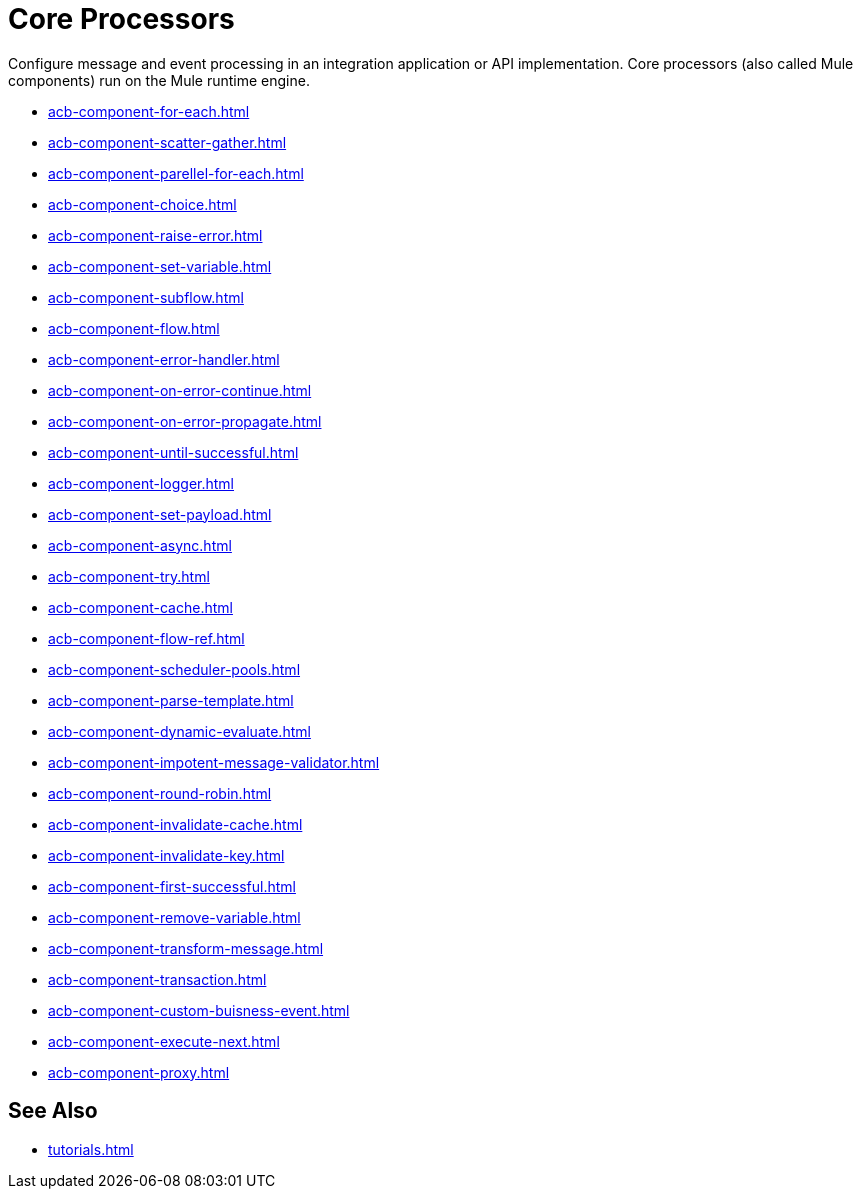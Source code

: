 = Core Processors 

Configure message and event processing in an integration application or API implementation. Core processors (also called Mule components) run on the Mule runtime engine. 

//NOT SUPPORTED YET: WAIT TO DOC
//* xref:acb-component-batch.adoc[]
//TBD: WAIT TO DOC. THESE DON'T MAKE SENSE AS FLOW-LEVEL "CORE PROCESSORS"
//* xref:acb-component-context.adoc[]
//* xref:acb-component-global-property.adoc[]
//TODO:
* xref:acb-component-for-each.adoc[]
* xref:acb-component-scatter-gather.adoc[]
* xref:acb-component-parellel-for-each.adoc[]
* xref:acb-component-choice.adoc[]
* xref:acb-component-raise-error.adoc[]
* xref:acb-component-set-variable.adoc[]
* xref:acb-component-subflow.adoc[]
* xref:acb-component-flow.adoc[]
* xref:acb-component-error-handler.adoc[]
* xref:acb-component-on-error-continue.adoc[]
* xref:acb-component-on-error-propagate.adoc[]
* xref:acb-component-until-successful.adoc[]
//IN PROGRESS:
* xref:acb-component-logger.adoc[]
//TODO:
* xref:acb-component-set-payload.adoc[]
* xref:acb-component-async.adoc[]
* xref:acb-component-try.adoc[]
* xref:acb-component-cache.adoc[]
* xref:acb-component-flow-ref.adoc[]
//TBD:
* xref:acb-component-scheduler-pools.adoc[]
//TODO:
* xref:acb-component-parse-template.adoc[]
* xref:acb-component-dynamic-evaluate.adoc[]
* xref:acb-component-impotent-message-validator.adoc[]
* xref:acb-component-round-robin.adoc[]
* xref:acb-component-invalidate-cache.adoc[]
* xref:acb-component-invalidate-key.adoc[]
* xref:acb-component-first-successful.adoc[]
* xref:acb-component-remove-variable.adoc[]
* xref:acb-component-transform-message.adoc[]
//TBD:
* xref:acb-component-transaction.adoc[]
//TODO:
* xref:acb-component-custom-buisness-event.adoc[]
//TBD: chk API Manager doc
* xref:acb-component-execute-next.adoc[]
* xref:acb-component-proxy.adoc[]

== See Also

* xref:tutorials.adoc[]